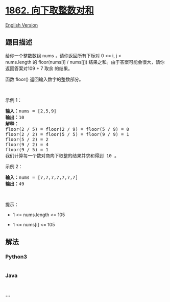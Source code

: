 * [[https://leetcode-cn.com/problems/sum-of-floored-pairs][1862.
向下取整数对和]]
  :PROPERTIES:
  :CUSTOM_ID: 向下取整数对和
  :END:
[[./solution/1800-1899/1862.Sum of Floored Pairs/README_EN.org][English
Version]]

** 题目描述
   :PROPERTIES:
   :CUSTOM_ID: 题目描述
   :END:

#+begin_html
  <!-- 这里写题目描述 -->
#+end_html

#+begin_html
  <p>
#+end_html

给你一个整数数组 nums ，请你返回所有下标对 0 <= i, j <
nums.length 的 floor(nums[i] /
nums[j]) 结果之和。由于答案可能会很大，请你返回答案对109 +
7 取余 的结果。

#+begin_html
  </p>
#+end_html

#+begin_html
  <p>
#+end_html

函数 floor() 返回输入数字的整数部分。

#+begin_html
  </p>
#+end_html

#+begin_html
  <p>
#+end_html

 

#+begin_html
  </p>
#+end_html

#+begin_html
  <p>
#+end_html

示例 1：

#+begin_html
  </p>
#+end_html

#+begin_html
  <pre><b>输入：</b>nums = [2,5,9]
  <b>输出：</b>10
  <strong>解释：</strong>
  floor(2 / 5) = floor(2 / 9) = floor(5 / 9) = 0
  floor(2 / 2) = floor(5 / 5) = floor(9 / 9) = 1
  floor(5 / 2) = 2
  floor(9 / 2) = 4
  floor(9 / 5) = 1
  我们计算每一个数对商向下取整的结果并求和得到 10 。
  </pre>
#+end_html

#+begin_html
  <p>
#+end_html

示例 2：

#+begin_html
  </p>
#+end_html

#+begin_html
  <pre><b>输入：</b>nums = [7,7,7,7,7,7,7]
  <b>输出：</b>49
  </pre>
#+end_html

#+begin_html
  <p>
#+end_html

 

#+begin_html
  </p>
#+end_html

#+begin_html
  <p>
#+end_html

提示：

#+begin_html
  </p>
#+end_html

#+begin_html
  <ul>
#+end_html

#+begin_html
  <li>
#+end_html

1 <= nums.length <= 105

#+begin_html
  </li>
#+end_html

#+begin_html
  <li>
#+end_html

1 <= nums[i] <= 105

#+begin_html
  </li>
#+end_html

#+begin_html
  </ul>
#+end_html

** 解法
   :PROPERTIES:
   :CUSTOM_ID: 解法
   :END:

#+begin_html
  <!-- 这里可写通用的实现逻辑 -->
#+end_html

#+begin_html
  <!-- tabs:start -->
#+end_html

*** *Python3*
    :PROPERTIES:
    :CUSTOM_ID: python3
    :END:

#+begin_html
  <!-- 这里可写当前语言的特殊实现逻辑 -->
#+end_html

#+begin_src python
#+end_src

*** *Java*
    :PROPERTIES:
    :CUSTOM_ID: java
    :END:

#+begin_html
  <!-- 这里可写当前语言的特殊实现逻辑 -->
#+end_html

#+begin_src java
#+end_src

*** *...*
    :PROPERTIES:
    :CUSTOM_ID: section
    :END:
#+begin_example
#+end_example

#+begin_html
  <!-- tabs:end -->
#+end_html

